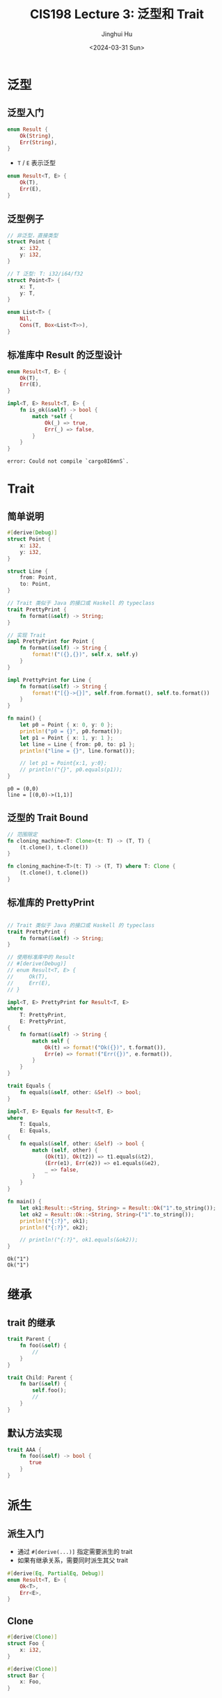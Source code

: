 #+TITLE: CIS198 Lecture 3: 泛型和 Trait
#+AUTHOR: Jinghui Hu
#+EMAIL: hujinghui@buaa.edu.cn
#+DATE: <2024-03-31 Sun>
#+STARTUP: overview num indent
#+OPTIONS: ^:nil


* 泛型
** 泛型入门
#+BEGIN_SRC rust :exports both
  enum Result {
      Ok(String),
      Err(String),
  }
#+END_SRC

- ~T~ / ~E~ 表示泛型
#+BEGIN_SRC rust :exports both
  enum Result<T, E> {
      Ok(T),
      Err(E),
  }
#+END_SRC

** 泛型例子
#+BEGIN_SRC rust :exports both
  // 非泛型，直接类型
  struct Point {
      x: i32,
      y: i32,
  }

  // T 泛型: T: i32/i64/f32
  struct Point<T> {
      x: T,
      y: T,
  }

  enum List<T> {
      Nil,
      Cons(T, Box<List<T>>),
  }
#+END_SRC

#+RESULTS:

** 标准库中 Result 的泛型设计
#+BEGIN_SRC rust :exports both
  enum Result<T, E> {
      Ok(T),
      Err(E),
  }

  impl<T, E> Result<T, E> {
      fn is_ok(&self) -> bool {
          match *self {
              Ok(_) => true,
              Err(_) => false,
          }
      }
  }
#+END_SRC

#+RESULTS:
: error: Could not compile `cargo8I6mnS`.

* Trait
** 简单说明
#+BEGIN_SRC rust :exports both
  #[derive(Debug)]
  struct Point {
      x: i32,
      y: i32,
  }

  struct Line {
      from: Point,
      to: Point,
  }

  // Trait 类似于 Java 的接口或 Haskell 的 typeclass
  trait PrettyPrint {
      fn format(&self) -> String;
  }

  // 实现 Trait
  impl PrettyPrint for Point {
      fn format(&self) -> String {
          format!("({},{})", self.x, self.y)
      }
  }

  impl PrettyPrint for Line {
      fn format(&self) -> String {
          format!("[{}->{}]", self.from.format(), self.to.format())
      }
  }

  fn main() {
      let p0 = Point { x: 0, y: 0 };
      println!("p0 = {}", p0.format());
      let p1 = Point { x: 1, y: 1 };
      let line = Line { from: p0, to: p1 };
      println!("line = {}", line.format());

      // let p1 = Point{x:1, y:0};
      // println!("{}", p0.equals(p1));
  }
#+END_SRC

#+RESULTS:
: p0 = (0,0)
: line = [(0,0)->(1,1)]

** 泛型的 Trait Bound
#+BEGIN_SRC rust :exports both
  // 范围限定
  fn cloning_machine<T: Clone>(t: T) -> (T, T) {
      (t.clone(), t.clone())
  }

  fn cloning_machine<T>(t: T) -> (T, T) where T: Clone {
      (t.clone(), t.clone())
  }
#+END_SRC

** 标准库的 PrettyPrint
#+BEGIN_SRC rust :exports both

  // Trait 类似于 Java 的接口或 Haskell 的 typeclass
  trait PrettyPrint {
      fn format(&self) -> String;
  }

  // 使用标准库中的 Result
  // #[derive(Debug)]
  // enum Result<T, E> {
  //     Ok(T),
  //     Err(E),
  // }

  impl<T, E> PrettyPrint for Result<T, E>
  where
      T: PrettyPrint,
      E: PrettyPrint,
  {
      fn format(&self) -> String {
          match self {
              Ok(t) => format!("Ok({})", t.format()),
              Err(e) => format!("Err({})", e.format()),
          }
      }
  }

  trait Equals {
      fn equals(&self, other: &Self) -> bool;
  }

  impl<T, E> Equals for Result<T, E>
  where
      T: Equals,
      E: Equals,
  {
      fn equals(&self, other: &Self) -> bool {
          match (self, other) {
              (Ok(t1), Ok(t2)) => t1.equals(&t2),
              (Err(e1), Err(e2)) => e1.equals(&e2),
              _ => false,
          }
      }
  }

  fn main() {
      let ok1:Result::<String, String> = Result::Ok("1".to_string());
      let ok2 = Result::Ok::<String, String>("1".to_string());
      println!("{:?}", ok1);
      println!("{:?}", ok2);

      // println!("{:?}", ok1.equals(&ok2));
  }
#+END_SRC

#+RESULTS:
: Ok("1")
: Ok("1")

* 继承
** trait 的继承
#+BEGIN_SRC rust :exports both
  trait Parent {
      fn foo(&self) {
          //
      }
  }

  trait Child: Parent {
      fn bar(&self) {
          self.foo();
          //
      }
  }
#+END_SRC

#+RESULTS:
** 默认方法实现
#+BEGIN_SRC rust :exports both
  trait AAA {
      fn foo(&self) -> bool {
         true
      }
  }
#+END_SRC

#+RESULTS:

* 派生
** 派生入门
- 通过 ~#[derive(...)]~ 指定需要派生的 trait
- 如果有继承关系，需要同时派生其父 trait
#+BEGIN_SRC rust :exports both
  #[derive(Eq, PartialEq, Debug)]
  enum Result<T, E> {
      Ok<T>,
      Err<E>,
  }
#+END_SRC
** Clone
#+BEGIN_SRC rust :exports both
  #[derive(Clone)]
  struct Foo {
      x: i32,
  }

  #[derive(Clone)]
  struct Bar {
      x: Foo,
  }
#+END_SRC

#+RESULTS:
** 核心 trait
- Clone, Copy
- Debug
- Default
- Eq, PartialEq
- Hash
- Ord, PartialOrd

* 关联类型
- 图 graph
- 节点集 node
- 边集 edge
#+BEGIN_SRC rust :exports both
  trait Graph<N, E> {
      fn edges(&self, n: &N) -> Vec<E>;
  }

  // 求图中两个节点的距离
  fn distance<N, E, G: Graph<N, E>>(graph: &G, start: &N, end: &N) -> u32 {
      1
  }
#+END_SRC

#+RESULTS:

改进版
#+BEGIN_SRC rust :exports both
  trait Graph {
      type N;
      type E;
      fn edges(&self, n: &Self::N) -> Vec<Self::E>;
  }

  struct MyGraph {}
  struct MyNode {}
  struct MyEdge {}

  impl Graph for MyGraph {
      type N = MyNode;
      type E = MyEdge;
      fn edges(&self, n: &MyNode) -> Vec<MyEdge> {
        vec![]
      }
  }
#+END_SRC

#+RESULTS:

关联类型
- struct MyGraph {}
- struct MyNode {}
- struct MyEdge {}

* Trait 作用域
** i32 实现 Foo trait
#+BEGIN_SRC rust :exports both
  trait Foo {
      fn bar(&self) -> bool;
  }

  impl Foo for i32 {
      fn bar(&self) -> bool {
          true
      }
  }

  println!("{}", (-123i32).bar());
#+END_SRC

#+RESULTS:
: true
** 实现 Point 的 Display
#+BEGIN_SRC rust :exports both
  use std::fmt::{self, Display};
  struct Point {
      x: i32,
      y: i32,
  }

  impl Display for Point {
      fn fmt(&self, f: &mut fmt::Formatter) -> fmt::Result {
          write!(f, "Pt({},{})", self.x, self.y)
      }
  }

  let p0 = Point { x: 0, y: 0 };
  println!("{}", p0);       // Display
  // println!("{:?}", p0); // Debug
#+END_SRC

#+RESULTS:
: Pt(0,0)

* Trait 对象
** 静态分配
#+BEGIN_SRC rust :exports both
  trait Foo { fn bar(&self); }

  impl Foo for String {
      fn bar(&self) {
          println!("String[{}]", self);
      }
  }

  impl Foo for i32 {
      fn bar(&self) {
          println!("i32[{}]", self);
      }
  }

  fn blah<T>(x: T) where T: Foo {
      x.bar()
  }

  let s = "xxx".to_string();
  let i = 12;
  blah(s);
  blah(i);
#+END_SRC

#+RESULTS:
: String[xxx]
: i32[12]

** 动态分配
#+BEGIN_SRC rust :exports both
  trait Foo { fn bar(&self); }

  impl Foo for char {
      fn bar(&self) {
          println!("char[{}]", self);
      }
  }

  impl Foo for i32 {
      fn bar(&self) {
          println!("i32[{}]", self);
      }
  }

  fn use_foo(f: &dyn Foo) {
      match *f {  // 编译时出错: error[E0308]: mismatched types
          198 => println!("198 aaa"),
          'c' => println!("See?"),
          _ => println!("Something else..."),
      }
  }

  use_foo(&'c'); // 这里发生强制转换，抹除了类型信息
  use_foo(&198i32);
#+END_SRC

#+RESULTS:
: error: Could not compile `cargo45Rxl1`.
